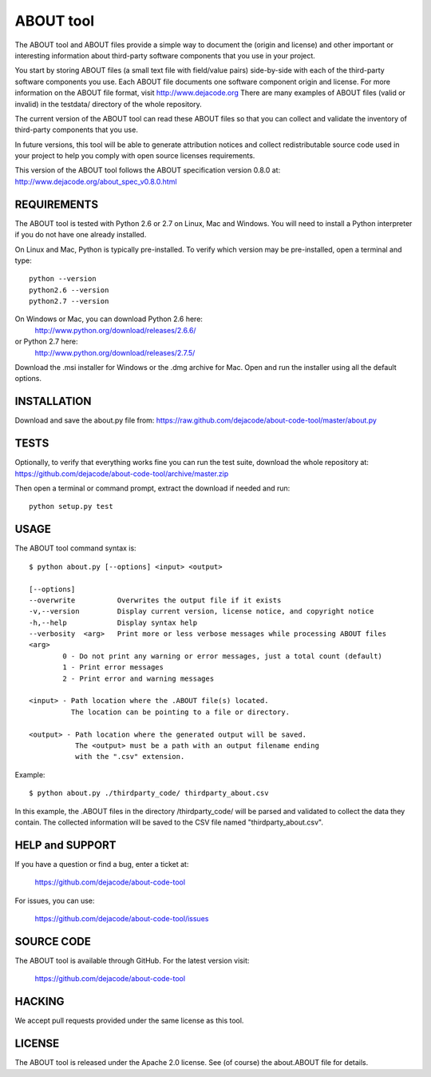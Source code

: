 ABOUT tool
==========

.. image:: https://travis-ci.org/dejacode/about-code-tool.png?branch=master
   :target: https://travis-ci.org/dejacode/about-code-tool

.. image:: https://coveralls.io/repos/dejacode/about-code-tool/badge.png
  :target: https://coveralls.io/r/dejacode/about-code-tool

The ABOUT tool and ABOUT files provide a simple way to document the
(origin and license) and other important or interesting information about
third-party software components that you use in your project.

You start by storing ABOUT files (a small text file with field/value pairs)
side-by-side with each of the third-party software components you use.
Each ABOUT file documents one software component origin and license.
For more information on the ABOUT file format, visit http://www.dejacode.org
There are many examples of ABOUT files (valid or invalid) in the testdata/
directory of the whole repository.

The current version of the ABOUT tool can read these ABOUT files so that you
can collect and validate the inventory of third-party components that you use.

In future versions, this tool will be able to generate attribution notices and
collect redistributable source code used in your project to help you comply
with open source licenses requirements.

This version of the ABOUT tool follows the ABOUT specification version 0.8.0 at:
http://www.dejacode.org/about_spec_v0.8.0.html


REQUIREMENTS
------------
The ABOUT tool is tested with Python 2.6 or 2.7 on Linux, Mac and Windows.
You will need to install a Python interpreter if you do not have one already
installed.

On Linux and Mac, Python is typically pre-installed. To verify which
version may be pre-installed, open a terminal and type::

    python --version
    python2.6 --version
    python2.7 --version

On Windows or Mac, you can download Python 2.6 here:
    http://www.python.org/download/releases/2.6.6/

or Python 2.7 here:
    http://www.python.org/download/releases/2.7.5/

Download the .msi installer for Windows or the .dmg archive for Mac.
Open and run the installer using all the default options.


INSTALLATION
------------
Download and save the about.py file from:
https://raw.github.com/dejacode/about-code-tool/master/about.py


TESTS
-----
Optionally, to verify that everything works fine you can run the test suite,
download the whole repository at:
https://github.com/dejacode/about-code-tool/archive/master.zip

Then open a terminal or command prompt, extract the download if needed and run::

    python setup.py test


USAGE
-----
The ABOUT tool command syntax is::

    $ python about.py [--options] <input> <output>

    [--options]
    --overwrite          Overwrites the output file if it exists
    -v,--version         Display current version, license notice, and copyright notice
    -h,--help            Display syntax help
    --verbosity  <arg>   Print more or less verbose messages while processing ABOUT files
    <arg>
            0 - Do not print any warning or error messages, just a total count (default)
            1 - Print error messages
            2 - Print error and warning messages

    <input> - Path location where the .ABOUT file(s) located.
              The location can be pointing to a file or directory.

    <output> - Path location where the generated output will be saved.
               The <output> must be a path with an output filename ending
               with the ".csv" extension.

Example::

    $ python about.py ./thirdparty_code/ thirdparty_about.csv


In this example, the .ABOUT files in the directory /thirdparty_code/ will
be parsed and validated to collect the data they contain. The collected
information will be saved to the CSV file named "thirdparty_about.csv".


HELP and SUPPORT
----------------
If you have a question or find a bug, enter a ticket at:

    https://github.com/dejacode/about-code-tool

For issues, you can use:

    https://github.com/dejacode/about-code-tool/issues


SOURCE CODE
-----------
The ABOUT tool is available through GitHub. For the latest version visit:

    https://github.com/dejacode/about-code-tool


HACKING
-------
We accept pull requests provided under the same license as this tool.


LICENSE
-------
The ABOUT tool is released under the Apache 2.0 license.
See (of course) the about.ABOUT file for details.

